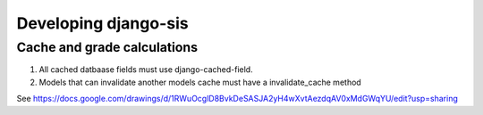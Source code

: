 .. _develop:

Developing django-sis
=====================

Cache and grade calculations
----------------------------

1. All cached datbaase fields must use django-cached-field.
2. Models that can invalidate another models cache must have a invalidate_cache method

See https://docs.google.com/drawings/d/1RWuOcglD8BvkDeSASJA2yH4wXvtAezdqAV0xMdGWqYU/edit?usp=sharing
